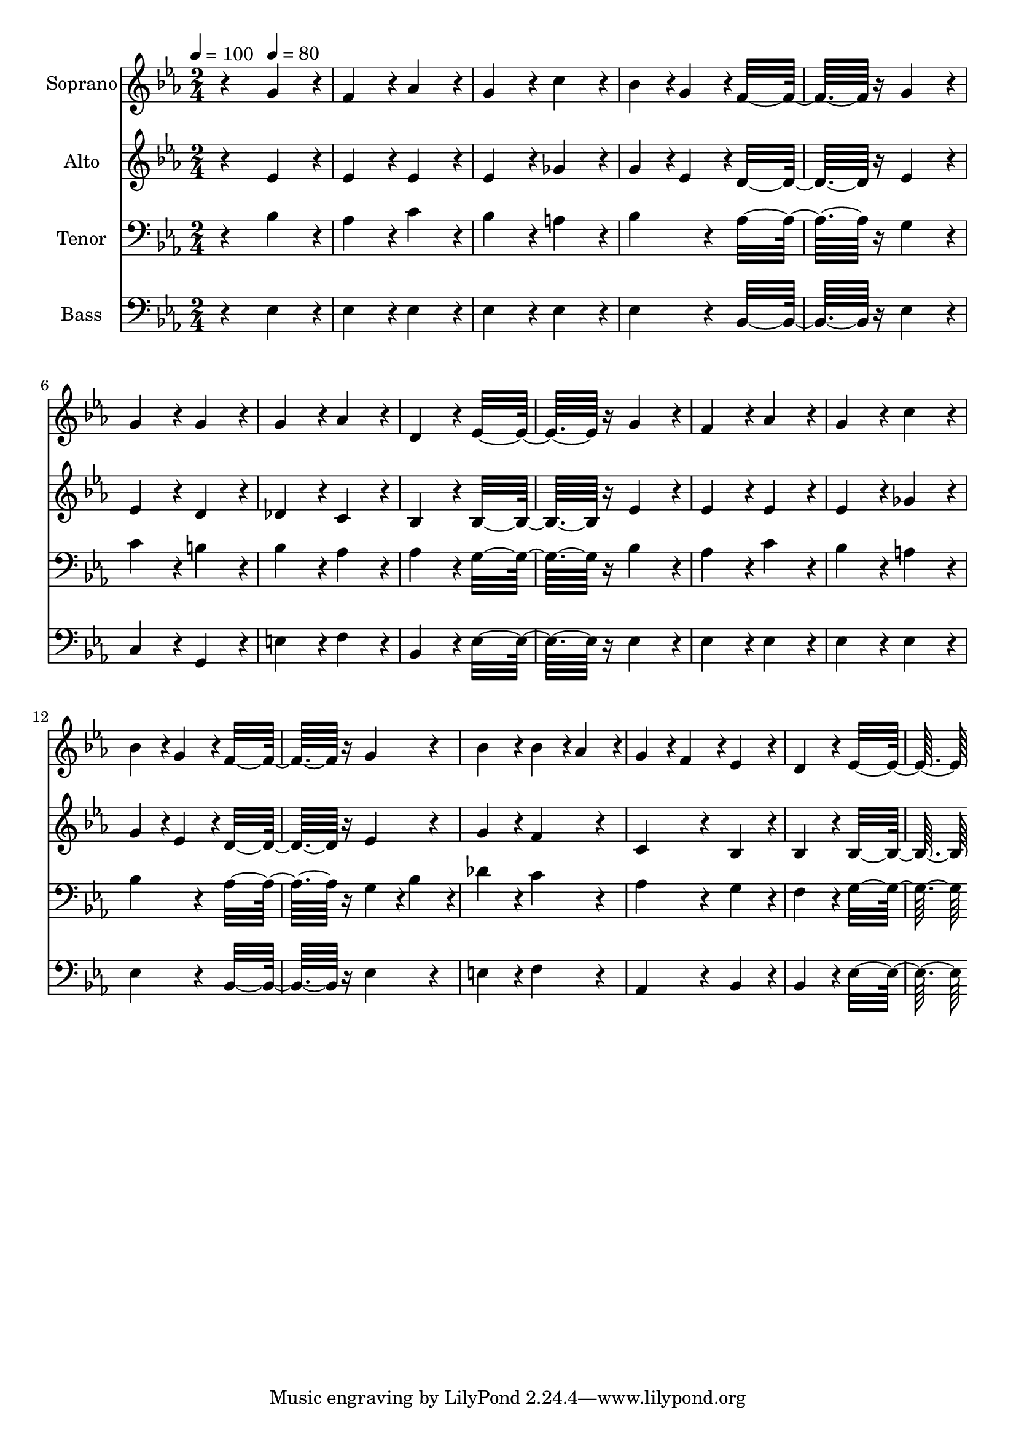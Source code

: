 % Lily was here -- automatically converted by c:/Program Files (x86)/LilyPond/usr/bin/midi2ly.py from output/midi/dh048fv.mid
\version "2.14.0"

\layout {
  \context {
    \Voice
    \remove "Note_heads_engraver"
    \consists "Completion_heads_engraver"
    \remove "Rest_engraver"
    \consists "Completion_rest_engraver"
  }
}

trackAchannelA = {


  \key ees \major
    
  \time 2/4 
  

  \key ees \major
  
  \tempo 4 = 100 
  
  % [MARKER] hasd029(1)
  
  % [MARKER] By Carl Maria von Weber (1786-1826)
  
  % [MARKER] Public  domain
  
  % [MARKER] Generated by NoteWorthy Composer
  \skip 4 
  \tempo 4 = 80 
  
}

trackA = <<
  \context Voice = voiceA \trackAchannelA
>>


trackBchannelA = {
  
  \set Staff.instrumentName = "Soprano"
  
}

trackBchannelB = \relative c {
  r4 g''4*160/192 r4*32/192 
  | % 2
  f4*160/192 r4*32/192 aes4*160/192 r4*32/192 
  | % 3
  g4*160/192 r4*32/192 c4*160/192 r4*32/192 
  | % 4
  bes4*94/192 r4*2/192 g4*94/192 r4*2/192 f16*7 r16 g4*160/192 
  r4*32/192 
  | % 6
  g4*160/192 r4*32/192 g4*160/192 r4*32/192 
  | % 7
  g4*160/192 r4*32/192 aes4*160/192 r4*32/192 
  | % 8
  d,4*160/192 r4*32/192 ees16*7 r16 g4*160/192 r4*32/192 
  | % 10
  f4*160/192 r4*32/192 aes4*160/192 r4*32/192 
  | % 11
  g4*160/192 r4*32/192 c4*160/192 r4*32/192 
  | % 12
  bes4*94/192 r4*2/192 g4*94/192 r4*2/192 f16*7 r16 g4*160/192 
  r4*32/192 
  | % 14
  bes4*160/192 r4*32/192 bes4*94/192 r4*2/192 aes4*94/192 r4*2/192 
  | % 15
  g4*94/192 r4*2/192 f4*94/192 r4*2/192 ees4*160/192 r4*32/192 
  | % 16
  d4*160/192 r4*32/192 ees16*7 
}

trackB = <<
  \context Voice = voiceA \trackBchannelA
  \context Voice = voiceB \trackBchannelB
>>


trackCchannelA = {
  
  \set Staff.instrumentName = "Alto"
  
}

trackCchannelB = \relative c {
  r4 ees'4*160/192 r4*32/192 
  | % 2
  ees4*160/192 r4*32/192 ees4*160/192 r4*32/192 
  | % 3
  ees4*160/192 r4*32/192 ges4*160/192 r4*32/192 
  | % 4
  g4*94/192 r4*2/192 ees4*94/192 r4*2/192 d16*7 r16 ees4*160/192 
  r4*32/192 
  | % 6
  ees4*160/192 r4*32/192 d4*160/192 r4*32/192 
  | % 7
  des4*160/192 r4*32/192 c4*160/192 r4*32/192 
  | % 8
  bes4*160/192 r4*32/192 bes16*7 r16 ees4*160/192 r4*32/192 
  | % 10
  ees4*160/192 r4*32/192 ees4*160/192 r4*32/192 
  | % 11
  ees4*160/192 r4*32/192 ges4*160/192 r4*32/192 
  | % 12
  g4*94/192 r4*2/192 ees4*94/192 r4*2/192 d16*7 r16 ees4*160/192 
  r4*32/192 
  | % 14
  g4*160/192 r4*32/192 f4*160/192 r4*32/192 
  | % 15
  c4*160/192 r4*32/192 bes4*160/192 r4*32/192 
  | % 16
  bes4*160/192 r4*32/192 bes16*7 
}

trackC = <<
  \context Voice = voiceA \trackCchannelA
  \context Voice = voiceB \trackCchannelB
>>


trackDchannelA = {
  
  \set Staff.instrumentName = "Tenor"
  
}

trackDchannelB = \relative c {
  r4 bes'4*160/192 r4*32/192 
  | % 2
  aes4*160/192 r4*32/192 c4*160/192 r4*32/192 
  | % 3
  bes4*160/192 r4*32/192 a4*160/192 r4*32/192 
  | % 4
  bes4*160/192 r4*32/192 aes16*7 r16 g4*160/192 r4*32/192 
  | % 6
  c4*160/192 r4*32/192 b4*160/192 r4*32/192 
  | % 7
  bes4*160/192 r4*32/192 aes4*160/192 r4*32/192 
  | % 8
  aes4*160/192 r4*32/192 g16*7 r16 bes4*160/192 r4*32/192 
  | % 10
  aes4*160/192 r4*32/192 c4*160/192 r4*32/192 
  | % 11
  bes4*160/192 r4*32/192 a4*160/192 r4*32/192 
  | % 12
  bes4*160/192 r4*32/192 aes16*7 r16 g4*94/192 r4*2/192 bes4*94/192 
  r4*2/192 
  | % 14
  des4*160/192 r4*32/192 c4*160/192 r4*32/192 
  | % 15
  aes4*160/192 r4*32/192 g4*160/192 r4*32/192 
  | % 16
  f4*160/192 r4*32/192 g16*7 
}

trackD = <<

  \clef bass
  
  \context Voice = voiceA \trackDchannelA
  \context Voice = voiceB \trackDchannelB
>>


trackEchannelA = {
  
  \set Staff.instrumentName = "Bass"
  
}

trackEchannelB = \relative c {
  r4 ees4*160/192 r4*32/192 
  | % 2
  ees4*160/192 r4*32/192 ees4*160/192 r4*32/192 
  | % 3
  ees4*160/192 r4*32/192 ees4*160/192 r4*32/192 
  | % 4
  ees4*160/192 r4*32/192 bes16*7 r16 ees4*160/192 r4*32/192 
  | % 6
  c4*160/192 r4*32/192 g4*160/192 r4*32/192 
  | % 7
  e'4*160/192 r4*32/192 f4*160/192 r4*32/192 
  | % 8
  bes,4*160/192 r4*32/192 ees16*7 r16 ees4*160/192 r4*32/192 
  | % 10
  ees4*160/192 r4*32/192 ees4*160/192 r4*32/192 
  | % 11
  ees4*160/192 r4*32/192 ees4*160/192 r4*32/192 
  | % 12
  ees4*160/192 r4*32/192 bes16*7 r16 ees4*160/192 r4*32/192 
  | % 14
  e4*160/192 r4*32/192 f4*160/192 r4*32/192 
  | % 15
  aes,4*160/192 r4*32/192 bes4*160/192 r4*32/192 
  | % 16
  bes4*160/192 r4*32/192 ees16*7 
}

trackE = <<

  \clef bass
  
  \context Voice = voiceA \trackEchannelA
  \context Voice = voiceB \trackEchannelB
>>


trackF = <<
>>


trackGchannelA = {
  
  \set Staff.instrumentName = "Digital Hymn #48"
  
}

trackG = <<
  \context Voice = voiceA \trackGchannelA
>>


trackHchannelA = {
  
  \set Staff.instrumentName = "Softly Now the Light of Day"
  
}

trackH = <<
  \context Voice = voiceA \trackHchannelA
>>


\score {
  <<
    \context Staff=trackB \trackA
    \context Staff=trackB \trackB
    \context Staff=trackC \trackA
    \context Staff=trackC \trackC
    \context Staff=trackD \trackA
    \context Staff=trackD \trackD
    \context Staff=trackE \trackA
    \context Staff=trackE \trackE
  >>
  \layout {}
  \midi {}
}

